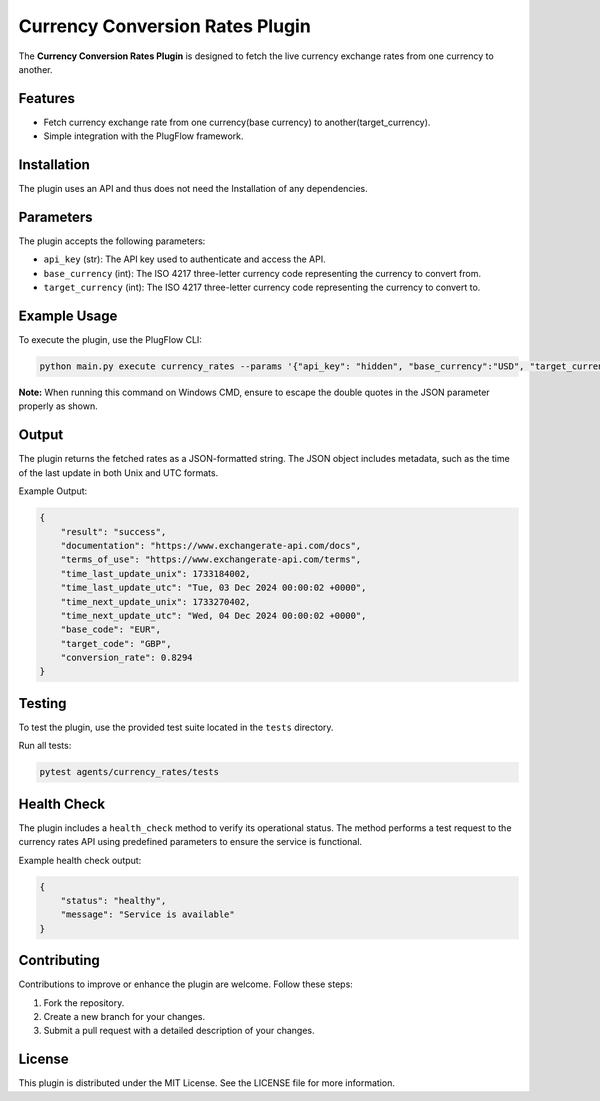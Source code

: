 Currency Conversion Rates Plugin
=====================

The **Currency Conversion Rates Plugin** is designed to fetch the live currency exchange rates from one currency to another.

Features
--------

- Fetch currency exchange rate from one currency(base currency) to another(target_currency).
- Simple integration with the PlugFlow framework.

Installation
------------

The plugin uses an API and thus does not need the Installation of any dependencies.

Parameters
----------

The plugin accepts the following parameters:

- ``api_key`` (str): The API key used to authenticate and access the API.
- ``base_currency`` (int): The ISO 4217 three-letter currency code representing the currency to convert from.  
- ``target_currency`` (int): The ISO 4217 three-letter currency code representing the currency to convert to.

Example Usage
-------------

To execute the plugin, use the PlugFlow CLI:

.. code-block:: bash

    python main.py execute currency_rates --params '{"api_key": "hidden", "base_currency":"USD", "target_currency":"GBP"}'

**Note:** When running this command on Windows CMD, ensure to escape the double quotes in the JSON parameter properly as shown.

Output
------

The plugin returns the fetched rates as a JSON-formatted string. The JSON object includes metadata, such as the time of the last update in both Unix and UTC formats.    

Example Output:

.. code-block:: json

    {
        "result": "success",
        "documentation": "https://www.exchangerate-api.com/docs",
        "terms_of_use": "https://www.exchangerate-api.com/terms",
        "time_last_update_unix": 1733184002,
        "time_last_update_utc": "Tue, 03 Dec 2024 00:00:02 +0000",
        "time_next_update_unix": 1733270402,
        "time_next_update_utc": "Wed, 04 Dec 2024 00:00:02 +0000",
        "base_code": "EUR",
        "target_code": "GBP",
        "conversion_rate": 0.8294
    }

Testing
-------

To test the plugin, use the provided test suite located in the ``tests`` directory.

Run all tests:

.. code-block:: bash

    pytest agents/currency_rates/tests

Health Check
------------

The plugin includes a ``health_check`` method to verify its operational status. The method performs a test request to the currency rates API using predefined parameters to ensure the service is functional.

Example health check output:

.. code-block:: json

    {
        "status": "healthy",
        "message": "Service is available"
    }

Contributing
------------

Contributions to improve or enhance the plugin are welcome. Follow these steps:

1. Fork the repository.
2. Create a new branch for your changes.
3. Submit a pull request with a detailed description of your changes.

License
-------

This plugin is distributed under the MIT License. See the LICENSE file for more information.

